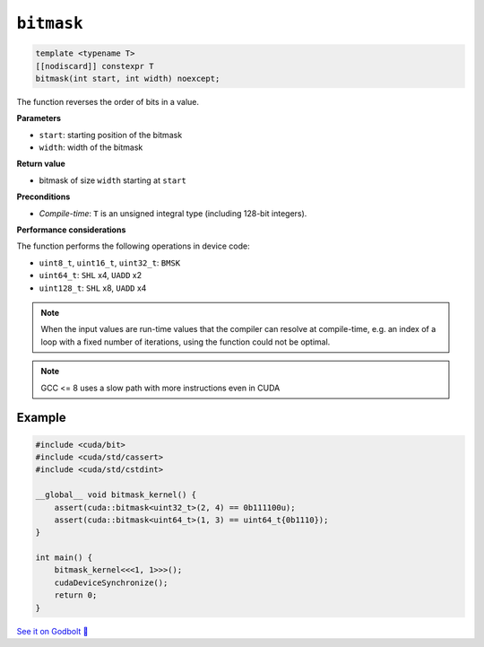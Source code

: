 .. _libcudacxx-extended-api-bit-bitmask:

``bitmask``
===========

.. code:: cpp

   template <typename T>
   [[nodiscard]] constexpr T
   bitmask(int start, int width) noexcept;

The function reverses the order of bits in a value.

**Parameters**

- ``start``: starting position of the bitmask
- ``width``: width of the bitmask

**Return value**

- bitmask of size ``width`` starting at ``start``

**Preconditions**

- *Compile-time*: ``T`` is an unsigned integral type (including 128-bit integers).

**Performance considerations**

The function performs the following operations in device code:

- ``uint8_t``, ``uint16_t``, ``uint32_t``: ``BMSK``
- ``uint64_t``: ``SHL`` x4, ``UADD`` x2
- ``uint128_t``: ``SHL`` x8, ``UADD`` x4

.. note::

    When the input values are run-time values that the compiler can resolve at compile-time, e.g. an index of a loop with a fixed number of iterations, using the function could not be optimal.

.. note::

    GCC <= 8 uses a slow path with more instructions even in CUDA

Example
-------

.. code:: cpp

    #include <cuda/bit>
    #include <cuda/std/cassert>
    #include <cuda/std/cstdint>

    __global__ void bitmask_kernel() {
        assert(cuda::bitmask<uint32_t>(2, 4) == 0b111100u);
        assert(cuda::bitmask<uint64_t>(1, 3) == uint64_t{0b1110});
    }

    int main() {
        bitmask_kernel<<<1, 1>>>();
        cudaDeviceSynchronize();
        return 0;
    }

`See it on Godbolt 🔗 <https://godbolt.org/z/PPqP8rTPd>`_
